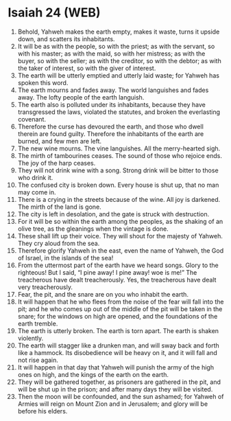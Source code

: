 * Isaiah 24 (WEB)
:PROPERTIES:
:ID: WEB/23-ISA24
:END:

1. Behold, Yahweh makes the earth empty, makes it waste, turns it upside down, and scatters its inhabitants.
2. It will be as with the people, so with the priest; as with the servant, so with his master; as with the maid, so with her mistress; as with the buyer, so with the seller; as with the creditor, so with the debtor; as with the taker of interest, so with the giver of interest.
3. The earth will be utterly emptied and utterly laid waste; for Yahweh has spoken this word.
4. The earth mourns and fades away. The world languishes and fades away. The lofty people of the earth languish.
5. The earth also is polluted under its inhabitants, because they have transgressed the laws, violated the statutes, and broken the everlasting covenant.
6. Therefore the curse has devoured the earth, and those who dwell therein are found guilty. Therefore the inhabitants of the earth are burned, and few men are left.
7. The new wine mourns. The vine languishes. All the merry-hearted sigh.
8. The mirth of tambourines ceases. The sound of those who rejoice ends. The joy of the harp ceases.
9. They will not drink wine with a song. Strong drink will be bitter to those who drink it.
10. The confused city is broken down. Every house is shut up, that no man may come in.
11. There is a crying in the streets because of the wine. All joy is darkened. The mirth of the land is gone.
12. The city is left in desolation, and the gate is struck with destruction.
13. For it will be so within the earth among the peoples, as the shaking of an olive tree, as the gleanings when the vintage is done.
14. These shall lift up their voice. They will shout for the majesty of Yahweh. They cry aloud from the sea.
15. Therefore glorify Yahweh in the east, even the name of Yahweh, the God of Israel, in the islands of the sea!
16. From the uttermost part of the earth have we heard songs. Glory to the righteous! But I said, “I pine away! I pine away! woe is me!” The treacherous have dealt treacherously. Yes, the treacherous have dealt very treacherously.
17. Fear, the pit, and the snare are on you who inhabit the earth.
18. It will happen that he who flees from the noise of the fear will fall into the pit; and he who comes up out of the middle of the pit will be taken in the snare; for the windows on high are opened, and the foundations of the earth tremble.
19. The earth is utterly broken. The earth is torn apart. The earth is shaken violently.
20. The earth will stagger like a drunken man, and will sway back and forth like a hammock. Its disobedience will be heavy on it, and it will fall and not rise again.
21. It will happen in that day that Yahweh will punish the army of the high ones on high, and the kings of the earth on the earth.
22. They will be gathered together, as prisoners are gathered in the pit, and will be shut up in the prison; and after many days they will be visited.
23. Then the moon will be confounded, and the sun ashamed; for Yahweh of Armies will reign on Mount Zion and in Jerusalem; and glory will be before his elders.
